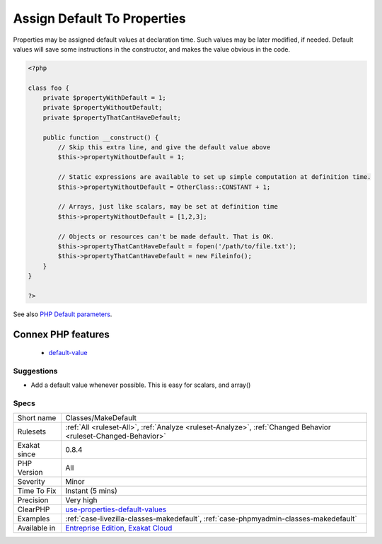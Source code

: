 .. _classes-makedefault:

.. _assign-default-to-properties:

Assign Default To Properties
++++++++++++++++++++++++++++

.. meta::
	:description:
		Assign Default To Properties: Properties may be assigned default values at declaration time.
	:twitter:card: summary_large_image
	:twitter:site: @exakat
	:twitter:title: Assign Default To Properties
	:twitter:description: Assign Default To Properties: Properties may be assigned default values at declaration time
	:twitter:creator: @exakat
	:twitter:image:src: https://www.exakat.io/wp-content/uploads/2020/06/logo-exakat.png
	:og:image: https://www.exakat.io/wp-content/uploads/2020/06/logo-exakat.png
	:og:title: Assign Default To Properties
	:og:type: article
	:og:description: Properties may be assigned default values at declaration time
	:og:url: https://php-tips.readthedocs.io/en/latest/tips/Classes/MakeDefault.html
	:og:locale: en
Properties may be assigned default values at declaration time. Such values may be later modified, if needed. 
Default values will save some instructions in the constructor, and makes the value obvious in the code.

.. code-block:: php
   
   <?php
   
   class foo {
       private $propertyWithDefault = 1;
       private $propertyWithoutDefault;
       private $propertyThatCantHaveDefault;
       
       public function __construct() {
           // Skip this extra line, and give the default value above
           $this->propertyWithoutDefault = 1;
   
           // Static expressions are available to set up simple computation at definition time.
           $this->propertyWithoutDefault = OtherClass::CONSTANT + 1;
   
           // Arrays, just like scalars, may be set at definition time
           $this->propertyWithoutDefault = [1,2,3];
   
           // Objects or resources can't be made default. That is OK.
           $this->propertyThatCantHaveDefault = fopen('/path/to/file.txt');
           $this->propertyThatCantHaveDefault = new Fileinfo();
       }
   }
   
   ?>

See also `PHP Default parameters <https://www.phptutorial.net/php-tutorial/php-default-parameters/>`_.

Connex PHP features
-------------------

  + `default-value <https://php-dictionary.readthedocs.io/en/latest/dictionary/default-value.ini.html>`_


Suggestions
___________

* Add a default value whenever possible. This is easy for scalars, and array()




Specs
_____

+--------------+---------------------------------------------------------------------------------------------------------------------------+
| Short name   | Classes/MakeDefault                                                                                                       |
+--------------+---------------------------------------------------------------------------------------------------------------------------+
| Rulesets     | :ref:`All <ruleset-All>`, :ref:`Analyze <ruleset-Analyze>`, :ref:`Changed Behavior <ruleset-Changed-Behavior>`            |
+--------------+---------------------------------------------------------------------------------------------------------------------------+
| Exakat since | 0.8.4                                                                                                                     |
+--------------+---------------------------------------------------------------------------------------------------------------------------+
| PHP Version  | All                                                                                                                       |
+--------------+---------------------------------------------------------------------------------------------------------------------------+
| Severity     | Minor                                                                                                                     |
+--------------+---------------------------------------------------------------------------------------------------------------------------+
| Time To Fix  | Instant (5 mins)                                                                                                          |
+--------------+---------------------------------------------------------------------------------------------------------------------------+
| Precision    | Very high                                                                                                                 |
+--------------+---------------------------------------------------------------------------------------------------------------------------+
| ClearPHP     | `use-properties-default-values <https://github.com/dseguy/clearPHP/tree/master/rules/use-properties-default-values.md>`__ |
+--------------+---------------------------------------------------------------------------------------------------------------------------+
| Examples     | :ref:`case-livezilla-classes-makedefault`, :ref:`case-phpmyadmin-classes-makedefault`                                     |
+--------------+---------------------------------------------------------------------------------------------------------------------------+
| Available in | `Entreprise Edition <https://www.exakat.io/entreprise-edition>`_, `Exakat Cloud <https://www.exakat.io/exakat-cloud/>`_   |
+--------------+---------------------------------------------------------------------------------------------------------------------------+


